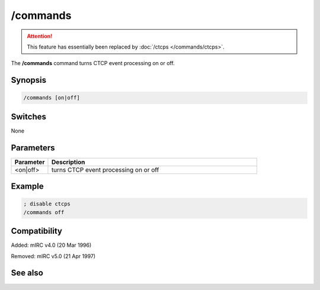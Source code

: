 /commands
=========

.. attention:: This feature has essentially been replaced by :doc:`/ctcps </commands/ctcps>`.

The **/commands** command turns CTCP event processing on or off.

Synopsis
--------

.. code:: text

    /commands [on|off]

Switches
--------

None

Parameters
----------

.. list-table::
    :widths: 15 85
    :header-rows: 1

    * - Parameter
      - Description
    * - <on|off>
      - turns CTCP event processing on or off

Example
-------

.. code:: text

    ; disable ctcps
    /commands off

Compatibility
-------------

Added: mIRC v4.0 (20 Mar 1996)

Removed: mIRC v5.0 (21 Apr 1997)

See also
--------

.. hlist::
    :columns: 4

    * :doc:`$nick </identifiers/nick>`
    * :doc:`$remote </identifiers/remote>`
    * :doc:`$rawmsg </identifiers/rawmsg>`
    * :doc:`/ctcp </commands/tcp-socket>`
    * :doc:`/ctcpreply </commands/tcp-socket>`
    * :doc:`/events </commands/events>`
    * :doc:`/raw </commands/raw>`
    * :doc:`/remote </commands/remote>`
    * :doc:`/commands </commands/commands>`
